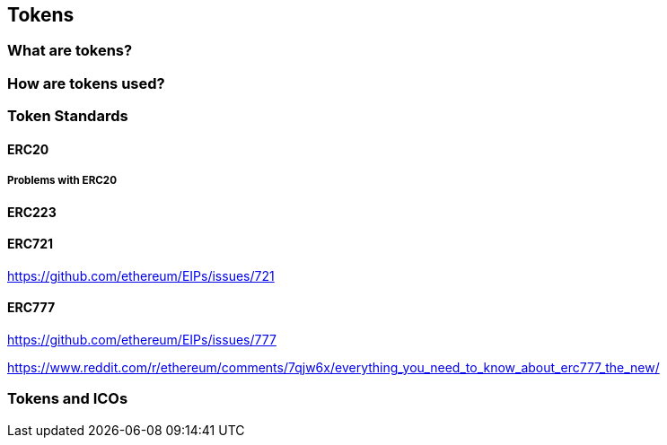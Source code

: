 == Tokens

=== What are tokens?

=== How are tokens used?

=== Token Standards

==== ERC20

===== Problems with ERC20

==== ERC223

==== ERC721

https://github.com/ethereum/EIPs/issues/721

==== ERC777

https://github.com/ethereum/EIPs/issues/777

https://www.reddit.com/r/ethereum/comments/7qjw6x/everything_you_need_to_know_about_erc777_the_new/

=== Tokens and ICOs

